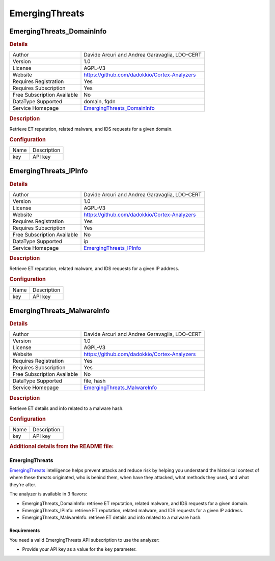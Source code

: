EmergingThreats
===============

.. image:: ./assets/proofpoint.png
   :alt: logo

EmergingThreats_DomainInfo
--------------------------

.. rubric:: Details

===========================  ===================================================================
Author                       Davide Arcuri and Andrea Garavaglia, LDO-CERT
Version                      1.0
License                      AGPL-V3
Website                      https://github.com/dadokkio/Cortex-Analyzers
Requires Registration        Yes
Requires Subscription        Yes
Free Subscription Available  No
DataType Supported           domain, fqdn
Service Homepage             `EmergingThreats_DomainInfo <https://threatintel.proofpoint.com/>`_
===========================  ===================================================================

.. rubric:: Description

Retrieve ET reputation, related malware, and IDS requests for a given domain.

.. rubric:: Configuration

====  ===========
Name  Description
key   API key
====  ===========


EmergingThreats_IPInfo
----------------------

.. rubric:: Details

===========================  ===============================================================
Author                       Davide Arcuri and Andrea Garavaglia, LDO-CERT
Version                      1.0
License                      AGPL-V3
Website                      https://github.com/dadokkio/Cortex-Analyzers
Requires Registration        Yes
Requires Subscription        Yes
Free Subscription Available  No
DataType Supported           ip
Service Homepage             `EmergingThreats_IPInfo <https://threatintel.proofpoint.com/>`_
===========================  ===============================================================

.. rubric:: Description

Retrieve ET reputation, related malware, and IDS requests for a given IP address.

.. rubric:: Configuration

====  ===========
Name  Description
key   API key
====  ===========


EmergingThreats_MalwareInfo
---------------------------

.. rubric:: Details

===========================  ====================================================================
Author                       Davide Arcuri and Andrea Garavaglia, LDO-CERT
Version                      1.0
License                      AGPL-V3
Website                      https://github.com/dadokkio/Cortex-Analyzers
Requires Registration        Yes
Requires Subscription        Yes
Free Subscription Available  No
DataType Supported           file, hash
Service Homepage             `EmergingThreats_MalwareInfo <https://threatintel.proofpoint.com/>`_
===========================  ====================================================================

.. rubric:: Description

Retrieve ET details and info related to a malware hash.

.. rubric:: Configuration

====  ===========
Name  Description
key   API key
====  ===========


.. rubric:: Additional details from the README file:


EmergingThreats
^^^^^^^^^^^^^^^

`EmergingThreats <https://www.proofpoint.com/us/products/advanced-threat-protection/et-intelligence>`_ intelligence helps prevent attacks and reduce risk by helping you understand the historical context of where these threats originated, who is behind them, when have they attacked, what methods they used, and what they're after.

The analyzer is available in 3 flavors:


* EmergingThreats_DomainInfo: retrieve ET reputation, related malware, and IDS requests for a given domain.
* EmergingThreats_IPInfo: retrieve ET reputation, related malware, and IDS requests for a given IP address.
* EmergingThreats_MalwareInfo: retrieve ET details and info related to a malware hash.

Requirements
~~~~~~~~~~~~

You need a valid EmergingThreats API subscription to use the analyzer:


* Provide your API key as a value for the ``key`` parameter.

